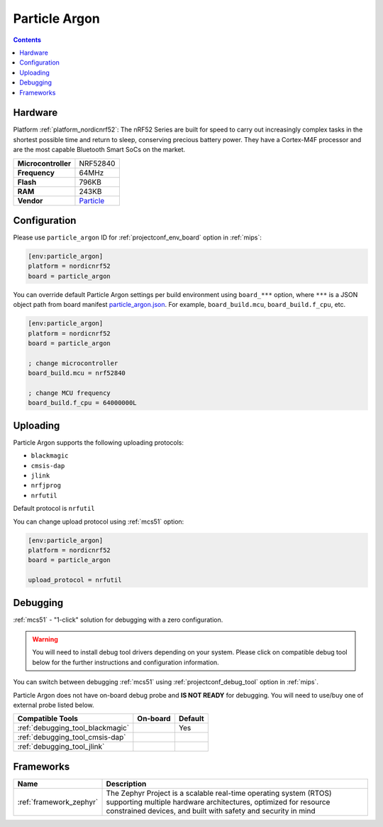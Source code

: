 
.. _board_nordicnrf52_particle_argon:

Particle Argon
==============

.. contents::

Hardware
--------

Platform :ref:`platform_nordicnrf52`: The nRF52 Series are built for speed to carry out increasingly complex tasks in the shortest possible time and return to sleep, conserving precious battery power. They have a Cortex-M4F processor and are the most capable Bluetooth Smart SoCs on the market.

.. list-table::

  * - **Microcontroller**
    - NRF52840
  * - **Frequency**
    - 64MHz
  * - **Flash**
    - 796KB
  * - **RAM**
    - 243KB
  * - **Vendor**
    - `Particle <https://docs.particle.io/argon?utm_source=platformio.org&utm_medium=docs>`__


Configuration
-------------

Please use ``particle_argon`` ID for :ref:`projectconf_env_board` option in :ref:`mips`:

.. code-block:: ini

  [env:particle_argon]
  platform = nordicnrf52
  board = particle_argon

You can override default Particle Argon settings per build environment using
``board_***`` option, where ``***`` is a JSON object path from
board manifest `particle_argon.json <https://github.com/platformio/platform-nordicnrf52/blob/master/boards/particle_argon.json>`_. For example,
``board_build.mcu``, ``board_build.f_cpu``, etc.

.. code-block:: ini

  [env:particle_argon]
  platform = nordicnrf52
  board = particle_argon

  ; change microcontroller
  board_build.mcu = nrf52840

  ; change MCU frequency
  board_build.f_cpu = 64000000L


Uploading
---------
Particle Argon supports the following uploading protocols:

* ``blackmagic``
* ``cmsis-dap``
* ``jlink``
* ``nrfjprog``
* ``nrfutil``

Default protocol is ``nrfutil``

You can change upload protocol using :ref:`mcs51` option:

.. code-block:: ini

  [env:particle_argon]
  platform = nordicnrf52
  board = particle_argon

  upload_protocol = nrfutil

Debugging
---------

:ref:`mcs51` - "1-click" solution for debugging with a zero configuration.

.. warning::
    You will need to install debug tool drivers depending on your system.
    Please click on compatible debug tool below for the further
    instructions and configuration information.

You can switch between debugging :ref:`mcs51` using
:ref:`projectconf_debug_tool` option in :ref:`mips`.

Particle Argon does not have on-board debug probe and **IS NOT READY** for debugging. You will need to use/buy one of external probe listed below.

.. list-table::
  :header-rows:  1

  * - Compatible Tools
    - On-board
    - Default
  * - :ref:`debugging_tool_blackmagic`
    -
    - Yes
  * - :ref:`debugging_tool_cmsis-dap`
    -
    -
  * - :ref:`debugging_tool_jlink`
    -
    -

Frameworks
----------
.. list-table::
    :header-rows:  1

    * - Name
      - Description

    * - :ref:`framework_zephyr`
      - The Zephyr Project is a scalable real-time operating system (RTOS) supporting multiple hardware architectures, optimized for resource constrained devices, and built with safety and security in mind

